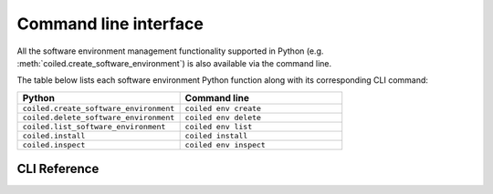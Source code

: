 ======================
Command line interface
======================

All the software environment management functionality supported in Python (e.g.
:meth:`coiled.create_software_environment`) is also available via the command
line.

The table below lists each software environment Python function along with its
corresponding CLI command:

.. list-table::
   :widths: 50 50
   :header-rows: 1

   * - Python
     - Command line
   * - ``coiled.create_software_environment``
     - ``coiled env create``
   * - ``coiled.delete_software_environment``
     - ``coiled env delete``
   * - ``coiled.list_software_environment``
     - ``coiled env list``
   * - ``coiled.install``
     - ``coiled install``
   * - ``coiled.inspect``
     - ``coiled env inspect``


CLI Reference
-------------

.. click:: coiled.cli.env:create
   :prog: coiled env create
   :show-nested:

.. click:: coiled.cli.env:delete
   :prog: coiled env delete
   :show-nested:

.. click:: coiled.cli.env:list
   :prog: coiled env list
   :show-nested:

.. click:: coiled.cli.env:inspect
   :prog: coiled env inspect
   :show-nested:

.. click:: coiled.cli.install:install
   :prog: coiled install
   :show-nested:
